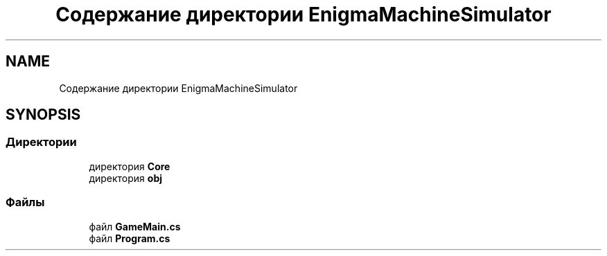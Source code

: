 .TH "Содержание директории EnigmaMachineSimulator" 3 "Enigma Machine Sumulator" \" -*- nroff -*-
.ad l
.nh
.SH NAME
Содержание директории EnigmaMachineSimulator
.SH SYNOPSIS
.br
.PP
.SS "Директории"

.in +1c
.ti -1c
.RI "директория \fBCore\fP"
.br
.ti -1c
.RI "директория \fBobj\fP"
.br
.in -1c
.SS "Файлы"

.in +1c
.ti -1c
.RI "файл \fBGameMain\&.cs\fP"
.br
.ti -1c
.RI "файл \fBProgram\&.cs\fP"
.br
.in -1c
